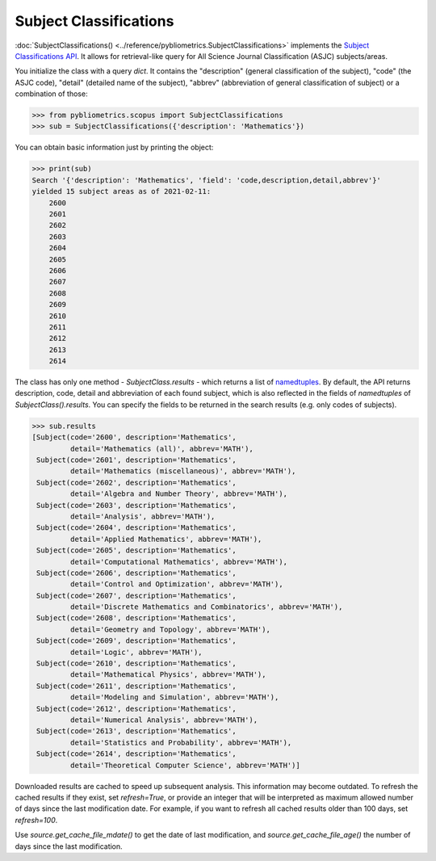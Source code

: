 Subject Classifications
-----------------------

:doc:`SubjectClassifications() <../reference/pybliometrics.SubjectClassifications>` implements the `Subject Classifications API <https://dev.elsevier.com/documentation/SubjectClassificationsAPI.wadl>`_.  It allows for retrieval-like query for All Science Journal Classification (ASJC) subjects/areas.

You initialize the class with a query `dict`.  It contains the "description" (general classification of the subject), "code" (the ASJC code), "detail" (detailed name of the subject), "abbrev" (abbreviation of general classification of subject) or a combination of those:

.. code-block:: python

    >>> from pybliometrics.scopus import SubjectClassifications
    >>> sub = SubjectClassifications({'description': 'Mathematics'})


You can obtain basic information just by printing the object:

.. code-block:: python

    >>> print(sub)
    Search '{'description': 'Mathematics', 'field': 'code,description,detail,abbrev'}'
    yielded 15 subject areas as of 2021-02-11:
        2600
        2601
        2602
        2603
        2604
        2605
        2606
        2607
        2608
        2609
        2610
        2611
        2612
        2613
        2614

The class has only one method - `SubjectClass.results` - which returns a list of `namedtuples <https://docs.python.org/3/library/collections.html#collections.namedtuple>`_.  By default, the API returns description, code, detail and abbreviation of each found subject, which is also reflected in the fields of `namedtuples` of `SubjectClass().results`.  You can specify the fields to be returned in the search results (e.g. only codes of subjects).

.. code-block:: python

    >>> sub.results
    [Subject(code='2600', description='Mathematics',
             detail='Mathematics (all)', abbrev='MATH'),
     Subject(code='2601', description='Mathematics',
             detail='Mathematics (miscellaneous)', abbrev='MATH'),
     Subject(code='2602', description='Mathematics',
             detail='Algebra and Number Theory', abbrev='MATH'),
     Subject(code='2603', description='Mathematics',
             detail='Analysis', abbrev='MATH'),
     Subject(code='2604', description='Mathematics',
             detail='Applied Mathematics', abbrev='MATH'),
     Subject(code='2605', description='Mathematics',
             detail='Computational Mathematics', abbrev='MATH'),
     Subject(code='2606', description='Mathematics',
             detail='Control and Optimization', abbrev='MATH'),
     Subject(code='2607', description='Mathematics',
             detail='Discrete Mathematics and Combinatorics', abbrev='MATH'),
     Subject(code='2608', description='Mathematics',
             detail='Geometry and Topology', abbrev='MATH'),
     Subject(code='2609', description='Mathematics',
             detail='Logic', abbrev='MATH'),
     Subject(code='2610', description='Mathematics',
             detail='Mathematical Physics', abbrev='MATH'),
     Subject(code='2611', description='Mathematics',
             detail='Modeling and Simulation', abbrev='MATH'),
     Subject(code='2612', description='Mathematics',
             detail='Numerical Analysis', abbrev='MATH'),
     Subject(code='2613', description='Mathematics',
             detail='Statistics and Probability', abbrev='MATH'),
     Subject(code='2614', description='Mathematics',
             detail='Theoretical Computer Science', abbrev='MATH')]


Downloaded results are cached to speed up subsequent analysis.  This information may become outdated.  To refresh the cached results if they exist, set `refresh=True`, or provide an integer that will be interpreted as maximum allowed number of days since the last modification date.  For example, if you want to refresh all cached results older than 100 days, set `refresh=100`.

Use `source.get_cache_file_mdate()` to get the date of last modification, and `source.get_cache_file_age()` the number of days since the last modification.
